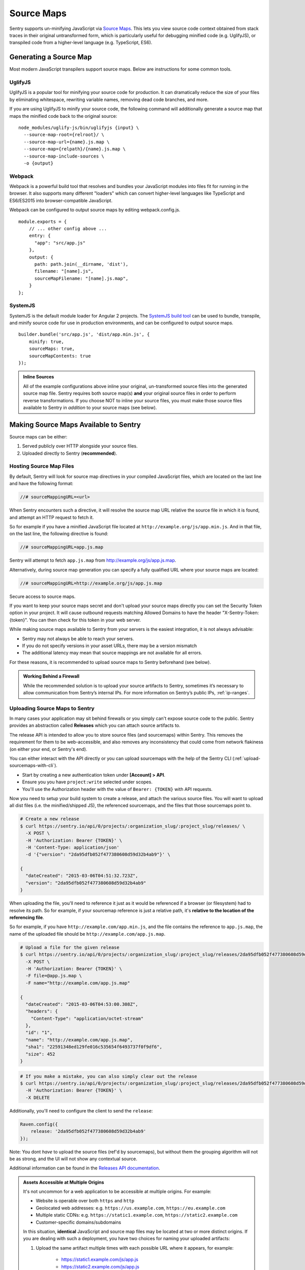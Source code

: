 .. _raven-js-sourcemaps:

Source Maps
===========

Sentry supports un-minifying JavaScript via `Source Maps
<http://blog.sentry.io/2015/10/29/debuggable-javascript-with-source-maps.html>`_. This lets you
view source code context obtained from stack traces in their original untransformed form, which is particularly useful for debugging minified code (e.g. UglifyJS), or transpiled code from a higher-level
language (e.g. TypeScript, ES6).

Generating a Source Map
-----------------------

Most modern JavaScript transpilers support source maps. Below are instructions for some common tools.

UglifyJS
~~~~~~~~

UglifyJS is a popular tool for minifying your source code for production. It can dramatically
reduce the size of your files by eliminating whitespace, rewriting variable names, removing dead code branches,
and more.

If you are using UglifyJS to minify your source code, the following command will additionally generate a source map
that maps the minified code back to the original source:

::

    node_modules/uglify-js/bin/uglifyjs {input} \
      --source-map-root={relroot}/ \
      --source-map-url={name}.js.map \
      --source-map={relpath}/{name}.js.map \
      --source-map-include-sources \
      -o {output}


Webpack
~~~~~~~

Webpack is a powerful build tool that resolves and bundles your JavaScript modules into files fit for running in the
browser. It also supports many different "loaders" which can convert higher-level languages like TypeScript and
ES6/ES2015 into browser-compatible JavaScript.

Webpack can be configured to output source maps by editing webpack.config.js.

::

    module.exports = {
        // ... other config above ...
        entry: {
          "app": "src/app.js"
        },
        output: {
          path: path.join(__dirname, 'dist'),
          filename: "[name].js",
          sourceMapFilename: "[name].js.map",
        }
    };

SystemJS
~~~~~~~~

SystemJS is the default module loader for Angular 2 projects. The `SystemJS build tool
<https://github.com/systemjs/builder>`_ can be used to bundle, transpile, and minify source code for
use in production environments, and can be configured to output source maps.

::

    builder.bundle('src/app.js', 'dist/app.min.js', {
        minify: true,
        sourceMaps: true,
        sourceMapContents: true
    });

.. admonition:: Inline Sources

    All of the example configurations above inline your original, un-transformed source files into the generated source map file. Sentry
    requires both source map(s) **and** your original source files in order to perform reverse transformations. If you
    choose NOT to inline your source files, you must make those source files available to Sentry in *addition* to your
    source maps (see below).


Making Source Maps Available to Sentry
--------------------------------------

Source maps can be either:

1) Served publicly over HTTP alongside your source files.

2) Uploaded directly to Sentry (**recommended**).

Hosting Source Map Files
~~~~~~~~~~~~~~~~~~~~~~~~

By default, Sentry will look for source map directives in your compiled JavaScript files, which are located
on the last line and have the following format:

.. code-block:: javascript

    //# sourceMappingURL=<url>

When Sentry encounters such a directive, it will resolve the source map URL relative the source file in which
it is found, and attempt an HTTP request to fetch it.

So for example if you have a minified JavaScript file located at ``http://example.org/js/app.min.js``. And in that file,
on the last line, the following directive is found:

.. code-block:: javascript

    //# sourceMappingURL=app.js.map

Sentry will attempt to fetch ``app.js.map`` from http://example.org/js/app.js.map.

Alternatively, during source map generation you can specify a fully qualified URL where your source maps are located:

.. code-block:: javascript

    //# sourceMappingURL=http://example.org/js/app.js.map

Secure access to source maps.

If you want to keep your source maps secret and don't upload your source maps directly you can set the Security Token
option in your project. It will cause outbound requests matching Allowed Domains to have the header "X-Sentry-Token: {token}".
You can then check for this token in your web server.

While making source maps available to Sentry from your servers is the easiest integration, it is not always advisable:

* Sentry may not always be able to reach your servers.
* If you do not specify versions in your asset URLs, there may be a version mismatch
* The additional latency may mean that source mappings are not available for all errors.



For these reasons, it is recommended to upload source maps to Sentry beforehand (see below).

.. admonition:: Working Behind a Firewall

    While the recommended solution is to upload your source artifacts to Sentry, sometimes it’s necessary to allow communication from Sentry’s internal IPs. For more information on Sentry’s public IPs, :ref:`ip-ranges`.

Uploading Source Maps to Sentry
~~~~~~~~~~~~~~~~~~~~~~~~~~~~~~~

In many cases your application may sit behind firewalls or you simply
can't expose source code to the public. Sentry provides an abstraction
called **Releases** which you can attach source artifacts to.

The release API is intended to allow you to store source files (and
sourcemaps) within Sentry. This removes the requirement for them to be
web-accessible, and also removes any inconsistency that could come from
network flakiness (on either your end, or Sentry's end).

You can either interact with the API directly or you can upload sourcemaps
with the help of the Sentry CLI (:ref:`upload-sourcemaps-with-cli`).

* Start by creating a new authentication token under **[Account] > API**.
* Ensure you you have ``project:write`` selected under scopes.
* You'll use the Authorization header with the value of ``Bearer: {TOKEN}``
  with API requests.

Now you need to setup your build system to create a release, and attach
the various source files. You will want to upload all dist files (i.e. the
minified/shipped JS), the referenced sourcemaps, and the files that those
sourcemaps point to.

.. code-block:: bash

    # Create a new release
    $ curl https://sentry.io/api/0/projects/:organization_slug/:project_slug/releases/ \
      -X POST \
      -H 'Authorization: Bearer {TOKEN}' \
      -H 'Content-Type: application/json'
      -d '{"version": "2da95dfb052f477380608d59d32b4ab9"}' \

    {
      "dateCreated": "2015-03-06T04:51:32.723Z",
      "version": "2da95dfb052f477380608d59d32b4ab9"
    }

When uploading the file, you'll need to reference it just as it would be referenced
if a browser (or filesystem) had to resolve its path. So for example, if your sourcemap
reference is just a relative path, it's **relative to the location of the referencing file**.

So for example, if you have ``http://example.com/app.min.js``, and the file contains the
reference to ``app.js.map``, the name of the uploaded file should be ``http://example.com/app.js.map``.

.. code-block:: bash

    # Upload a file for the given release
    $ curl https://sentry.io/api/0/projects/:organization_slug/:project_slug/releases/2da95dfb052f477380608d59d32b4ab9/files/ \
      -X POST \
      -H 'Authorization: Bearer {TOKEN}' \
      -F file=@app.js.map \
      -F name="http://example.com/app.js.map"

    {
      "dateCreated": "2015-03-06T04:53:00.308Z",
      "headers": {
        "Content-Type": "application/octet-stream"
      },
      "id": "1",
      "name": "http://example.com/app.js.map",
      "sha1": "22591348ed129fe016c535654f6493737f0f9df6",
      "size": 452
    }

.. code-block:: bash

    # If you make a mistake, you can also simply clear out the release
    $ curl https://sentry.io/api/0/projects/:organization_slug/:project_slug/releases/2da95dfb052f477380608d59d32b4ab9/ \
      -H 'Authorization: Bearer {TOKEN}' \
      -X DELETE

Additionally, you'll need to configure the client to send the ``release``:

.. code-block:: javascript

    Raven.config({
        release: '2da95dfb052f477380608d59d32b4ab9'
    });

Note: You dont *have* to upload the source files (ref'd by sourcemaps),
but without them the grouping algorithm will not be as strong, and the UI
will not show any contextual source.

Additional information can be found in the `Releases API documentation
<https://docs.sentry.io/hosted/api/releases/>`_.


.. _assets_multiple_origins:

.. admonition:: Assets Accessible at Multiple Origins

    It's not uncommon for a web application to be accessible at multiple
    origins. For example:

    * Website is operable over both ``https`` and ``http``
    * Geolocated web addresses: e.g. ``https://us.example.com``, ``https://eu.example.com``
    * Multiple static CDNs: e.g. ``https://static1.example.com``, ``https://static2.example.com``
    * Customer-specific domains/subdomains

    In this situation, **identical** JavaScript and source map files may be located
    at two or more distinct origins. If you are dealing with such a deployment, you have
    two choices for naming your uploaded artifacts:

    1. Upload the same artifact multiple times with each possible URL where it appears, for example:

        * https://static1.example.com/js/app.js
        * https://static2.example.com/js/app.js

    2. Alternatively, you can omit the protocol + host and use a special tilde (~) prefixed path like so:

        ~/js/app.js

    The ~ prefix tells Sentry that for a given URL, **any** combination of protocol and hostname whose path is
    ``/js/app.js`` should use this artifact. **ONLY** use this method if your source/sourcemap files
    are identical at all possible protocol/hostname combinations. Note that Sentry will prioritize
    full URLs over tilde prefixed paths if found.


.. _upload-sourcemaps-with-cli:

Using Sentry CLI
----------------

You can also use the Sentry :ref:`sentry-cli` to manage releases and
sourcemaps on Sentry.  If you have it installed you can create releases
with the following command::

    $ sentry-cli releases -o MY_ORG -p MY_PROJECT new 2da95dfb052f477380608d59d32b4ab9

After you have run this, you can use the `files` command to automatically
add all javascript files and sourcemaps below a folder.  They are
automatically prefixed with a URL or your choice::

    $ sentry-cli releases -o MY_ORG -p MY_PROJECT files \
      2da95dfb052f477380608d59d32b4ab9 upload-sourcemaps --url-prefix \
      https://mydomain.invalid/static /path/to/assets

.. admonition:: Assets Accessible at Multiple Origins

    If you leave out the ``--url-prefix`` parameter the paths will be
    prefixed with ``~/`` automatically to support multi origin behavior.

All files that end with `.js` and `.map` below `/path/to/assets` are
automatically uploaded to the release `2da95dfb052f477380608d59d32b4ab9`
in this case.  If you want to use other extensions you can provide it with
the ``--ext`` parameter.

.. admonition:: Validating Sourcemaps with Sentry CLI

    Unfortunately it can be quite challenging to ensure that sourcemaps
    are actually valid themselves and uploaded correctly.  To ensure
    that everything is working as intended you can use the `--validate`
    flag when uploading sourcemaps which will attempt to locally parse the
    sourcemap and look up the references.  Note that there are known cases
    where the validate flag will indicate failures when the setup is
    correct (if you have references to external sourcemaps then the
    validation tool will indicate a failure).

    Here are some things you can check in addition to the validation step:

    *   Make sure that the URL prefix is correct for your files.  This is
        easy to get wrong.
    *   Make sure you upload the matching sourcemaps for your minimized
        files.
    *   Make sure that your minified files you have on your servers
        actually have references to your files.


.. sentry:edition:: hosted

Troubleshooting
---------------

Source maps can sometimes be tricky to get going. If you're having trouble, try the following tips.


Verify your source maps are built correctly
~~~~~~~~~~~~~~~~~~~~~~~~~~~~~~~~~~~~~~~~~~~

We maintain an online validation tool that can be used to test your source
(and sourcemaps) against: `sourcemaps.io <http://sourcemaps.io>`_.

Alternatively, if you are using Sentry CLI to upload source maps to Sentry, you can use the `--validate`
command line option to verify your source maps are correct.


Verify sourceMappingURL is present
~~~~~~~~~~~~~~~~~~~~~~~~~~~~~~~~~~

Some CDNs automatically strip comments from static files, including JavaScript files. This can have the effect of stripping your JavaScript file of its ``sourceMappingURL`` directive, because it is considered a comment. For example, CloudFlare has a feature called `Auto-Minify
<https://blog.cloudflare.com/an-all-new-and-improved-autominify/>`_ which will strip ``sourceMappingURL`` if it is enabled.

Double-check that your deployed, final JavaScript files have ``sourceMappingURL`` present.

Verify artifact names match sourceMappingURL
~~~~~~~~~~~~~~~~~~~~~~~~~~~~~~~~~~~~~~~~~~~~

When `uploading source maps to Sentry
<#uploading-source-maps-to-sentry>`_, you must name your source map files with the same name found in ``sourceMappingURL``.

For example, if you have the following in a minified application file, ``app.min.js``:

.. code-block:: javascript

    //-- end app.min.js
    //# sourceMappingURL=https://example.com/dist/js/app.min.js.map

Sentry will look for a matching artifact named exactly ``https://example.com/dist/js/app.min.js.map``.

Note also that Sentry will resolve relative paths. For example, if you have the following:

.. code-block:: JavaScript

    // -- end app.min.js (located at https://example.com/dist/js/app.min.js)
    //# sourceMappingURL=app.min.js.map

Sentry will resolve ``sourceMappingURL`` relative to ``https://example.com/dist/js/`` (the root path from which ``app.min.js`` was served). You will again need to name your source map with the full URL: ``https://example.com/dist/js/app.min.js.map``.

If you serve the same assets from multiple origins, you can also alternatively use our tilde (~) path prefix to ignore
matching against protocol + hostname. In which case, ``~/dist/js/app.min.js.map``, will also work. See: `Assets Accessible at Multiple Origins
<#assets-multiple-origins>`_.

Verify artifacts are uploaded before errors occur
~~~~~~~~~~~~~~~~~~~~~~~~~~~~~~~~~~~~~~~~~~~~~~~~~

Sentry expects that source code and source maps in a given release are uploaded to Sentry **before** errors occur in that release.

If you upload artifacts **after** an error is captured by Sentry, Sentry will not go back and retroactively apply any source annotations to those errors. Only new errors triggered after the artifact was uploaded will be affected.

Verify your source maps work locally
~~~~~~~~~~~~~~~~~~~~~~~~~~~~~~~~~~~~

If you find that Sentry is not mapping filename, line, or column mappings correctly, you should verify that your source maps are functioning locally. To do so, you can use Node.js coupled with Mozilla's `source-map library <https://github.com/mozilla/source-map>`_.

First, install ``source-map`` globally as an npm module:

.. code-block:: bash

    npm install -g source-map

Then, write a script that reads your source map file and tests a mapping. Here's an example:

.. code-block:: JavaScript

    var fs        = require('fs'),
        path      = require('path'),
        sourceMap = require('source-map');

    // file output by Webpack, Uglify, etc.
    var GENERATED_FILE = path.join('.', 'app.min.js.map');

    // line and column located in your generated file (e.g. source of your error
    // from your minified file)
    var GENERATED_LINE_AND_COLUMN = {line: 1, column: 1000};

    var rawSourceMap = fs.readFileSync(GENERATED_FILE).toString();
    var smc = new sourceMap.SourceMapConsumer(rawSourceMap);

    var pos = smc.originalPositionFor(GENERATED_LINE_AND_COLUMN);

    // should see something like:
    // { source: 'original.js', line: 57, column: 9, name: 'myfunc' }
    console.log(pos);

If you have the same (incorrect) results locally as you do via Sentry, double-check your source map generation configuration.

Verify your source files are not too large
~~~~~~~~~~~~~~~~~~~~~~~~~~~~~~~~~~~~~~~~~~

For an individual artifact, Sentry accepts a max filesize of **40 MB**.

Often users hit this limit because they are transmitting source files at an interim build stage. For example, after Webpack/Browserify has combined all
your source files, but before minification has taken place. If possible, send the original source files.

Verify artifacts are not gzipped
~~~~~~~~~~~~~~~~~~~~~~~~~~~~~~~~

The Sentry API currently only works with source maps and source files that are uploaded as plain text (UTF-8 encoded). If the files are uploaded in a
compressed format (e.g. gzip), they will be not be interpreted correctly.

This sometimes occurs with build scripts and plugins that produce pre-compressed minified files. For example, Webpack's `compression plugin
<https://github.com/webpack/compression-webpack-plugin>`_. You'll need to disable such plugins and perform the compression _after_
the generated source maps / source files have been uploaded to Sentry.

